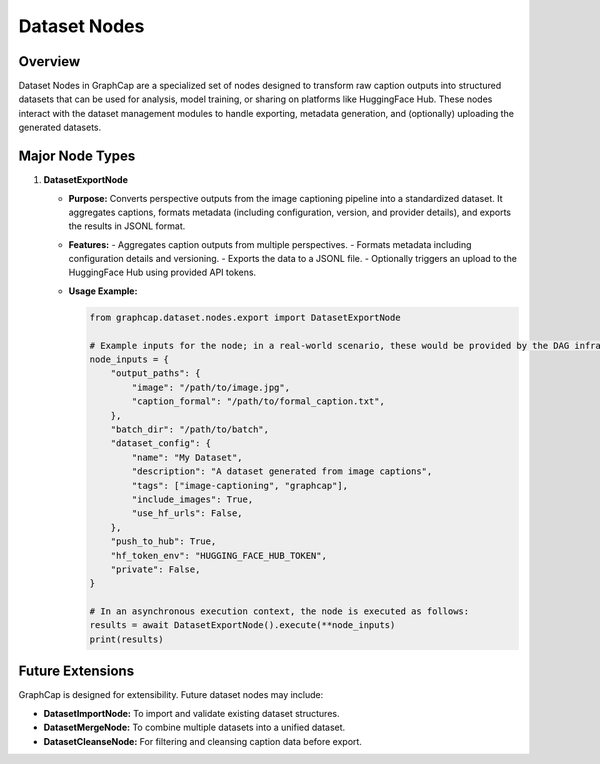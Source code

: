 ===========================
Dataset Nodes
===========================

Overview
========
Dataset Nodes in GraphCap are a specialized set of nodes designed to transform raw caption outputs into structured datasets that can be used for analysis, model training, or sharing on platforms like HuggingFace Hub. These nodes interact with the dataset management modules to handle exporting, metadata generation, and (optionally) uploading the generated datasets.

Major Node Types
================

1. **DatasetExportNode**
   
   - **Purpose:**  
     Converts perspective outputs from the image captioning pipeline into a standardized dataset. It aggregates captions, formats metadata (including configuration, version, and provider details), and exports the results in JSONL format.
   
   - **Features:**
     - Aggregates caption outputs from multiple perspectives.
     - Formats metadata including configuration details and versioning.
     - Exports the data to a JSONL file.
     - Optionally triggers an upload to the HuggingFace Hub using provided API tokens.
   
   - **Usage Example:**
   
     .. code-block:: python

         from graphcap.dataset.nodes.export import DatasetExportNode

         # Example inputs for the node; in a real-world scenario, these would be provided by the DAG infrastructure.
         node_inputs = {
             "output_paths": {
                 "image": "/path/to/image.jpg",
                 "caption_formal": "/path/to/formal_caption.txt",
             },
             "batch_dir": "/path/to/batch",
             "dataset_config": {
                 "name": "My Dataset",
                 "description": "A dataset generated from image captions",
                 "tags": ["image-captioning", "graphcap"],
                 "include_images": True,
                 "use_hf_urls": False,
             },
             "push_to_hub": True,
             "hf_token_env": "HUGGING_FACE_HUB_TOKEN",
             "private": False,
         }

         # In an asynchronous execution context, the node is executed as follows:
         results = await DatasetExportNode().execute(**node_inputs)
         print(results)

Future Extensions
=================
GraphCap is designed for extensibility. Future dataset nodes may include:

- **DatasetImportNode:** To import and validate existing dataset structures.
- **DatasetMergeNode:** To combine multiple datasets into a unified dataset.
- **DatasetCleanseNode:** For filtering and cleansing caption data before export.

